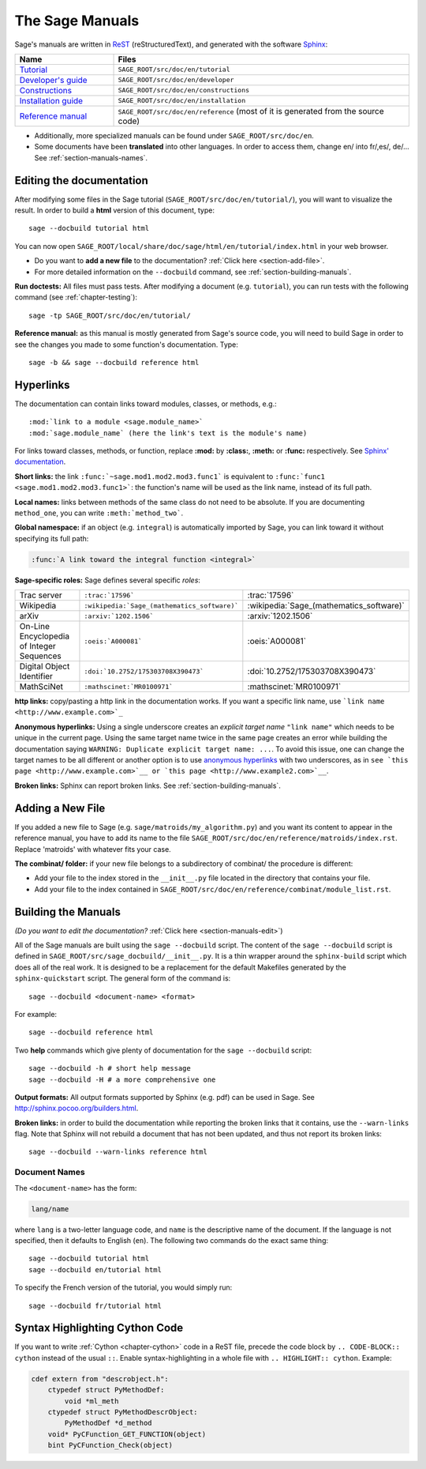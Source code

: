 .. highlight:: bash

.. _chapter-sage_manuals:

================
The Sage Manuals
================

Sage's manuals are written in `ReST <http://docutils.sourceforge.net/rst.html>`_
(reStructuredText), and generated with the software `Sphinx
<http://sphinx.pocoo.org>`_:

.. LIST-TABLE::
   :widths: 4 12
   :header-rows: 1

   * - Name
     - Files

   * - `Tutorial <../tutorial/index.html>`_
     - ``SAGE_ROOT/src/doc/en/tutorial``

   * - `Developer's guide <../developer/index.html>`_
     - ``SAGE_ROOT/src/doc/en/developer``

   * - `Constructions <../constructions/index.html>`_
     - ``SAGE_ROOT/src/doc/en/constructions``

   * - `Installation guide <../installation/index.html>`_
     - ``SAGE_ROOT/src/doc/en/installation``

   * - `Reference manual <../reference/index.html>`_
     - ``SAGE_ROOT/src/doc/en/reference``
       (most of it is generated from the
       source code)

- Additionally, more specialized manuals can be found under
  ``SAGE_ROOT/src/doc/en``.

- Some documents have been **translated** into other languages. In order to
  access them, change en/ into fr/,es/, de/... See :ref:`section-manuals-names`.

.. _section-manuals-edit:

Editing the documentation
=========================

After modifying some files in the Sage tutorial
(``SAGE_ROOT/src/doc/en/tutorial/``), you will want to visualize the result. In
order to build a **html** version of this document, type::

    sage --docbuild tutorial html

You can now open ``SAGE_ROOT/local/share/doc/sage/html/en/tutorial/index.html`` in
your web browser.

- Do you want to **add a new file** to the documentation? :ref:`Click here
  <section-add-file>`.

- For more detailed information on the ``--docbuild`` command, see
  :ref:`section-building-manuals`.

**Run doctests:** All files must pass tests. After modifying a document
(e.g. ``tutorial``), you can run tests with the following command (see
:ref:`chapter-testing`)::

    sage -tp SAGE_ROOT/src/doc/en/tutorial/

**Reference manual:** as this manual is mostly generated from Sage's source
code, you will need to build Sage in order to see the changes you made to some
function's documentation.  Type::

    sage -b && sage --docbuild reference html

.. _chapter-sage_manuals_links:

Hyperlinks
==========

The documentation can contain links toward modules, classes, or methods, e.g.::

    :mod:`link to a module <sage.module_name>`
    :mod:`sage.module_name` (here the link's text is the module's name)

For links toward classes, methods, or function, replace **:mod:** by
**:class:**, **:meth:** or **:func:** respectively.  See `Sphinx' documentation
<http://sphinx.pocoo.org/markup/inline.html>`_.

**Short links:** the link ``:func:`~sage.mod1.mod2.mod3.func1``` is equivalent
to ``:func:`func1 <sage.mod1.mod2.mod3.func1>```: the function's name will be
used as the link name, instead of its full path.

**Local names:** links between methods of the same class do not need to be
absolute. If you are documenting ``method_one``, you can write
``:meth:`method_two```.

**Global namespace:** if an object (e.g. ``integral``) is automatically imported
by Sage, you can link toward it without specifying its full path:

.. CODE-BLOCK:: rest

    :func:`A link toward the integral function <integral>`

**Sage-specific roles:** Sage defines several specific *roles*:

.. LIST-TABLE::
   :widths: 4 4 4
   :header-rows: 0

   * - Trac server
     - ``:trac:`17596```
     - :trac:`17596`

   * - Wikipedia
     - ``:wikipedia:`Sage_(mathematics_software)```
     - :wikipedia:`Sage_(mathematics_software)`

   * - arXiv
     - ``:arxiv:`1202.1506```
     - :arxiv:`1202.1506`

   * - On-Line Encyclopedia of Integer Sequences
     - ``:oeis:`A000081```
     - :oeis:`A000081`

   * - Digital Object Identifier
     - ``:doi:`10.2752/175303708X390473```
     - :doi:`10.2752/175303708X390473`

   * - MathSciNet
     - ``:mathscinet:`MR0100971```
     - :mathscinet:`MR0100971`

**http links:** copy/pasting a http link in the documentation works. If you want
a specific link name, use ```link name <http://www.example.com>`_``

**Anonymous hyperlinks:** Using a single underscore creates an *explicit target
name* ``"link name"`` which needs to be unique in the current page. Using the
same target name twice in the same page creates an error while building the
documentation saying ``WARNING: Duplicate explicit target name: ...``. To
avoid this issue, one can change the target names to be all different or
another option is to use `anonymous hyperlinks
<https://stackoverflow.com/questions/27420317/>`__ with two underscores, as in
``see `this page <http://www.example.com>`__ or `this page
<http://www.example2.com>`__``.

**Broken links:** Sphinx can report broken links. See
:ref:`section-building-manuals`.

.. _section-add-file:

Adding a New File
=================

If you added a new file to Sage (e.g. ``sage/matroids/my_algorithm.py``) and you
want its content to appear in the reference manual, you have to add its name to
the file ``SAGE_ROOT/src/doc/en/reference/matroids/index.rst``. Replace
'matroids' with whatever fits your case.

**The combinat/ folder:** if your new file belongs to a subdirectory of combinat/ the
procedure is different:

* Add your file to the index stored in the ``__init__.py`` file located in the
  directory that contains your file.

* Add your file to the index contained in
  ``SAGE_ROOT/src/doc/en/reference/combinat/module_list.rst``.

.. _section-building-manuals:

Building the Manuals
====================

*(Do you want to edit the documentation?* :ref:`Click here
<section-manuals-edit>`)

All of the Sage manuals are built using the ``sage --docbuild``
script.  The content of the ``sage --docbuild`` script is defined in
``SAGE_ROOT/src/sage_docbuild/__init__.py``.  It is a thin wrapper around
the ``sphinx-build`` script which does all of the real work.  It is
designed to be a replacement for the default Makefiles generated by
the ``sphinx-quickstart`` script.  The general form of the command
is::

    sage --docbuild <document-name> <format>

For example::

    sage --docbuild reference html

Two **help** commands which give plenty of documentation for the ``sage
--docbuild`` script::

    sage --docbuild -h # short help message
    sage --docbuild -H # a more comprehensive one

**Output formats:** All output formats supported by Sphinx (e.g. pdf) can be
used in Sage. See `<http://sphinx.pocoo.org/builders.html>`_.

**Broken links:** in order to build the documentation while reporting the broken
links that it contains, use the ``--warn-links`` flag. Note that Sphinx will not
rebuild a document that has not been updated, and thus not report its broken
links::

        sage --docbuild --warn-links reference html

.. _section-manuals-names:

Document Names
--------------

The ``<document-name>`` has the form:

.. CODE-BLOCK:: text

    lang/name

where ``lang`` is a two-letter language code, and ``name`` is the
descriptive name of the document.  If the language is not specified,
then it defaults to English (``en``).  The following two commands do
the exact same thing::

    sage --docbuild tutorial html
    sage --docbuild en/tutorial html

To specify the French version of the tutorial, you would simply run::

    sage --docbuild fr/tutorial html


Syntax Highlighting Cython Code
===============================

If you want to write :ref:`Cython <chapter-cython>` code in a ReST file, precede
the code block by ``.. CODE-BLOCK:: cython`` instead of the usual ``::``. Enable
syntax-highlighting in a whole file with ``.. HIGHLIGHT:: cython``. Example:

.. CODE-BLOCK:: cython

    cdef extern from "descrobject.h":
        ctypedef struct PyMethodDef:
            void *ml_meth
        ctypedef struct PyMethodDescrObject:
            PyMethodDef *d_method
        void* PyCFunction_GET_FUNCTION(object)
        bint PyCFunction_Check(object)
